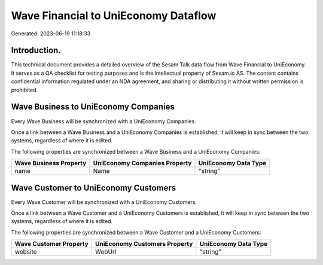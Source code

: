=====================================
Wave Financial to UniEconomy Dataflow
=====================================

Generated: 2023-06-19 11:18:33

Introduction.
------------

This technical document provides a detailed overview of the Sesam Talk data flow from Wave Financial to UniEconomy. It serves as a QA checklist for testing purposes and is the intellectual property of Sesam.io AS. The content contains confidential information regulated under an NDA agreement, and sharing or distributing it without written permission is prohibited.

Wave Business to UniEconomy Companies
-------------------------------------
Every Wave Business will be synchronized with a UniEconomy Companies.

Once a link between a Wave Business and a UniEconomy Companies is established, it will keep in sync between the two systems, regardless of where it is edited.

The following properties are synchronized between a Wave Business and a UniEconomy Companies:

.. list-table::
   :header-rows: 1

   * - Wave Business Property
     - UniEconomy Companies Property
     - UniEconomy Data Type
   * - name
     - Name
     - "string"


Wave Customer to UniEconomy Customers
-------------------------------------
Every Wave Customer will be synchronized with a UniEconomy Customers.

Once a link between a Wave Customer and a UniEconomy Customers is established, it will keep in sync between the two systems, regardless of where it is edited.

The following properties are synchronized between a Wave Customer and a UniEconomy Customers:

.. list-table::
   :header-rows: 1

   * - Wave Customer Property
     - UniEconomy Customers Property
     - UniEconomy Data Type
   * - website
     - WebUrl
     - "string"

